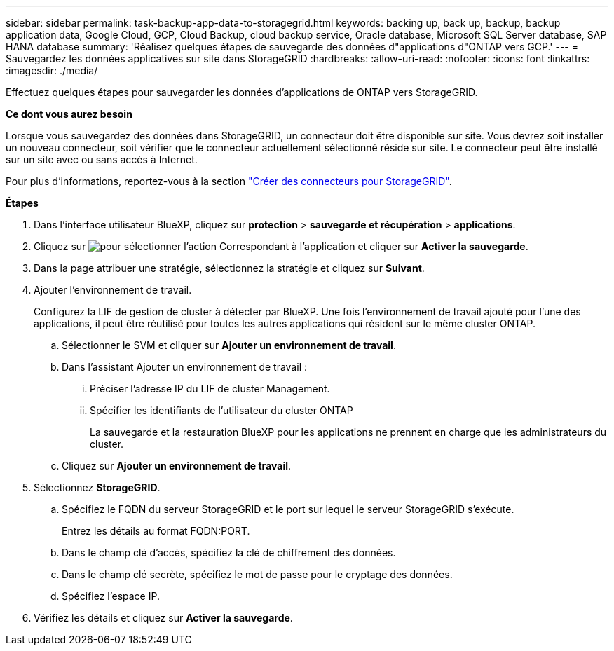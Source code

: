 ---
sidebar: sidebar 
permalink: task-backup-app-data-to-storagegrid.html 
keywords: backing up, back up, backup, backup application data, Google Cloud, GCP, Cloud Backup, cloud backup service, Oracle database, Microsoft SQL Server database, SAP HANA database 
summary: 'Réalisez quelques étapes de sauvegarde des données d"applications d"ONTAP vers GCP.' 
---
= Sauvegardez les données applicatives sur site dans StorageGRID
:hardbreaks:
:allow-uri-read: 
:nofooter: 
:icons: font
:linkattrs: 
:imagesdir: ./media/


[role="lead"]
Effectuez quelques étapes pour sauvegarder les données d'applications de ONTAP vers StorageGRID.

*Ce dont vous aurez besoin*

Lorsque vous sauvegardez des données dans StorageGRID, un connecteur doit être disponible sur site. Vous devrez soit installer un nouveau connecteur, soit vérifier que le connecteur actuellement sélectionné réside sur site. Le connecteur peut être installé sur un site avec ou sans accès à Internet.

Pour plus d'informations, reportez-vous à la section link:task-backup-onprem-private-cloud.html#creating-or-switching-connectors["Créer des connecteurs pour StorageGRID"].

*Étapes*

. Dans l'interface utilisateur BlueXP, cliquez sur *protection* > *sauvegarde et récupération* > *applications*.
. Cliquez sur image:icon-action.png["pour sélectionner l'action"] Correspondant à l'application et cliquer sur *Activer la sauvegarde*.
. Dans la page attribuer une stratégie, sélectionnez la stratégie et cliquez sur *Suivant*.
. Ajouter l'environnement de travail.
+
Configurez la LIF de gestion de cluster à détecter par BlueXP. Une fois l'environnement de travail ajouté pour l'une des applications, il peut être réutilisé pour toutes les autres applications qui résident sur le même cluster ONTAP.

+
.. Sélectionner le SVM et cliquer sur *Ajouter un environnement de travail*.
.. Dans l'assistant Ajouter un environnement de travail :
+
... Préciser l'adresse IP du LIF de cluster Management.
... Spécifier les identifiants de l'utilisateur du cluster ONTAP
+
La sauvegarde et la restauration BlueXP pour les applications ne prennent en charge que les administrateurs du cluster.



.. Cliquez sur *Ajouter un environnement de travail*.


. Sélectionnez *StorageGRID*.
+
.. Spécifiez le FQDN du serveur StorageGRID et le port sur lequel le serveur StorageGRID s'exécute.
+
Entrez les détails au format FQDN:PORT.

.. Dans le champ clé d'accès, spécifiez la clé de chiffrement des données.
.. Dans le champ clé secrète, spécifiez le mot de passe pour le cryptage des données.
.. Spécifiez l'espace IP.


. Vérifiez les détails et cliquez sur *Activer la sauvegarde*.


